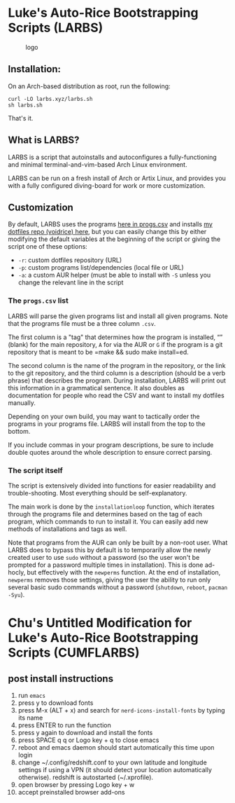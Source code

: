 * Luke's Auto-Rice Bootstrapping Scripts (LARBS)
:PROPERTIES:
:CUSTOM_ID: lukes-auto-rice-bootstrapping-scripts-larbs
:END:
#+caption: logo
[[file:static/pix/cumflarbs.png]]

** Installation:
:PROPERTIES:
:CUSTOM_ID: installation
:END:
On an Arch-based distribution as root, run the following:

#+begin_example
curl -LO larbs.xyz/larbs.sh
sh larbs.sh
#+end_example

That's it.

** What is LARBS?
:PROPERTIES:
:CUSTOM_ID: what-is-larbs
:END:
LARBS is a script that autoinstalls and autoconfigures a
fully-functioning and minimal terminal-and-vim-based Arch Linux
environment.

LARBS can be run on a fresh install of Arch or Artix Linux, and provides
you with a fully configured diving-board for work or more customization.

** Customization
:PROPERTIES:
:CUSTOM_ID: customization
:END:
By default, LARBS uses the programs [[file:static/progs.csv][here in
progs.csv]] and installs [[https://github.com/lukesmithxyz/voidrice][my
dotfiles repo (voidrice) here]], but you can easily change this by
either modifying the default variables at the beginning of the script or
giving the script one of these options:

- =-r=: custom dotfiles repository (URL)
- =-p=: custom programs list/dependencies (local file or URL)
- =-a=: a custom AUR helper (must be able to install with =-S= unless
  you change the relevant line in the script

*** The =progs.csv= list
:PROPERTIES:
:CUSTOM_ID: the-progs.csv-list
:END:
LARBS will parse the given programs list and install all given programs.
Note that the programs file must be a three column =.csv=.

The first column is a "tag" that determines how the program is
installed, “” (blank) for the main repository, =A= for via the AUR or
=G= if the program is a git repository that is meant to be
=make && sudo make install=ed.

The second column is the name of the program in the repository, or the
link to the git repository, and the third column is a description
(should be a verb phrase) that describes the program. During
installation, LARBS will print out this information in a grammatical
sentence. It also doubles as documentation for people who read the CSV
and want to install my dotfiles manually.

Depending on your own build, you may want to tactically order the
programs in your programs file. LARBS will install from the top to the
bottom.

If you include commas in your program descriptions, be sure to include
double quotes around the whole description to ensure correct parsing.

*** The script itself
:PROPERTIES:
:CUSTOM_ID: the-script-itself
:END:
The script is extensively divided into functions for easier readability
and trouble-shooting. Most everything should be self-explanatory.

The main work is done by the =installationloop= function, which iterates
through the programs file and determines based on the tag of each
program, which commands to run to install it. You can easily add new
methods of installations and tags as well.

Note that programs from the AUR can only be built by a non-root user.
What LARBS does to bypass this by default is to temporarily allow the
newly created user to use =sudo= without a password (so the user won't
be prompted for a password multiple times in installation). This is done
ad-hocly, but effectively with the =newperms= function. At the end of
installation, =newperms= removes those settings, giving the user the
ability to run only several basic sudo commands without a password
(=shutdown=, =reboot=, =pacman -Syu=).
* Chu's Untitled Modification for Luke's Auto-Rice Bootstrapping Scripts (CUMFLARBS)
** post install instructions
1. run =emacs=
2. press y to download fonts
3. press M-x (ALT + x) and search for =nerd-icons-install-fonts= by typing its name
4. press ENTER to run the function
5. press y again to download and install the fonts
6. press SPACE q q or Logo key + q to close emacs
7. reboot and emacs daemon should start automatically this time upon login
8. change ~/.config/redshift.conf to your own latitude and longitude settings if using a VPN (it should detect your location automatically otherwise). redshift is autostarted (~/.xprofile).
9. open browser by pressing Logo key + w
10. accept preinstalled browser add-ons

